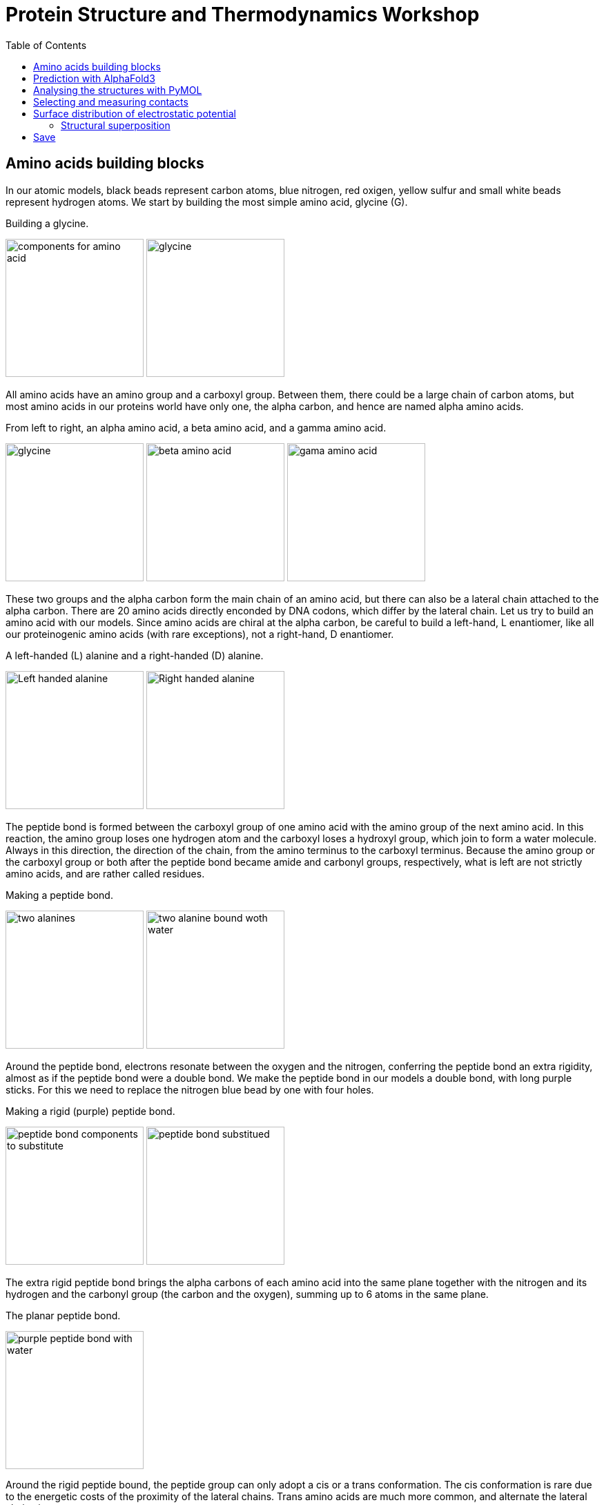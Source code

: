 = Protein Structure and Thermodynamics Workshop
:icons: font
:source-highlighter: rouge
:toc: left

== Amino acids building blocks
In our atomic models, black beads represent carbon atoms, blue nitrogen, red oxigen, yellow sulfur and small white beads represent hydrogen atoms.
We start by building the most simple amino acid, glycine (G).

.Building a glycine.
image:building_blocks_images/components_for_amino_acid.jpeg[width=200]
image:building_blocks_images/glycine.jpeg[width=200]

All amino acids have an amino group and a carboxyl group.
Between them, there could be a large chain of carbon atoms, but most amino acids in our proteins world have only one, the alpha carbon, and hence are named alpha amino acids.

.From left to right, an alpha amino acid, a beta amino acid, and a gamma amino acid.
image:building_blocks_images/glycine.jpeg[width=200]
image:building_blocks_images/beta-amino_acid.jpeg[width=200]
image:building_blocks_images/gama-amino-acid.jpeg[width=200]

These two groups and the alpha carbon form the main chain of an amino acid, but there can also be a lateral chain attached to the alpha carbon.
There are 20 amino acids directly enconded by DNA codons, which differ by the lateral chain. Let us try to build an amino acid with our models.
Since amino acids are chiral at the alpha carbon, be careful to build a left-hand, L enantiomer, like all our proteinogenic amino acids (with rare exceptions), not a right-hand, D enantiomer.

.A left-handed (L) alanine and a right-handed (D) alanine.
image:building_blocks_images/Left-handed-alanine.jpeg[width=200]
image:building_blocks_images/Right-handed-alanine.jpeg[width=200]


The peptide bond is formed between the carboxyl group of one amino acid with the amino group of the next amino acid.
In this reaction, the amino group loses one hydrogen atom and the carboxyl loses a hydroxyl group, which join to form a water molecule.
Always in this direction, the direction of the chain, from the amino terminus to the carboxyl terminus.
Because the amino group or the carboxyl group or both after the peptide bond became amide and carbonyl groups, respectively, what is left are not strictly amino acids, and are rather called residues.

.Making a peptide bond.
image:building_blocks_images/two_alanines.jpeg[width=200]
image:building_blocks_images/two_alanine_bound_woth_water.jpeg[width=200]

Around the peptide bond, electrons resonate between the oxygen and the nitrogen, conferring the peptide bond an extra rigidity, almost as if the peptide bond were a double bond.
We make the peptide bond in our models a double bond, with long purple sticks. For this we need to replace the nitrogen blue bead by one with four holes.

.Making a rigid (purple) peptide bond.
image:building_blocks_images/peptide_bond_components_to_substitute.jpeg[width=200]
image:building_blocks_images/peptide_bond_substitued.jpeg[width=200]

The extra rigid peptide bond brings the alpha carbons of each amino acid into the same plane together with the nitrogen and its hydrogen and the carbonyl group (the carbon and the oxygen), summing up to 6 atoms in the same plane.

.The planar peptide bond.
image:building_blocks_images/purple_peptide_bond_with_water.jpeg[width=200]

Around the rigid peptide bound, the peptide group can only adopt a cis or a trans conformation.
The cis conformation is rare due to the energetic costs of the proximity of the lateral chains. Trans amino acids are much more common, and alternate the lateral chains in space.

.A cis and a trans amino acids.
image:building_blocks_images/peptide_in_cis.jpeg[width=200]
image:building_blocks_images/peptide_in_trans.jpeg[width=200]

After so many constrains, the flexibility of the peptide or the protein chain relies on two torsion angles around each peptide plane, Phi and Psi.
We identify Phi and Psi with little colored paper squares at the bonds that define the axis of rotation of both angles.
Phi is represented by pink flags and Psi by green flags. These paper cuts also help to fix the chosen angle for Phi and Psi in our atomic models.
Phi rotates around the bond between N and Calpha. Psi rotates around the bond Calpha and carbonyl C.

.Two torsion angles: Phi, around the bond between N and Calpha, in pink; and Psi, around the bond between Calpha and carbonyl C, in green.
image:building_blocks_images/peptides_with_angles_papers.jpeg[width=200]

Phi and Psi vary from -180 to +180 degrees around a conventional position, recommended by IUPAC-IUB commission of 1969.

.Convention of Phi defined as dihedral angle at 0, +90 an -90 degrees.
image:building_blocks_images/phi_angle_planes.jpeg[width=200]
image:building_blocks_images/phi_0_degrees.jpeg[width=200]
image:building_blocks_images/phi_+90_degrees.jpeg[width=200]
image:building_blocks_images/phi_-90_degrees.jpeg[width=200]

.Convention of Psi defined as dihedral angle at 0, +90 an -90 degrees.
image:building_blocks_images/psi_angle_planes.jpeg[width=200]
image:building_blocks_images/psi_0_degree.jpeg[width=200]
image:building_blocks_images/psi_+90_degrees.jpeg[width=200]
image:building_blocks_images/psi_-90_degrees.jpeg[width=200]

The conformation of the main chain of a protein can be entirely defined by Phi and Psi torsion angles.
Sasisekharan (1962) proposed to analyse these angles in what we know today as the Ramachandran plot. Where each residue is identified by a dot with certain Phi and Psi.
image:building_blocks_images/ramachandran.png[width=200]

Not all values of Phi and Psi are possible for all amino acids, due to steric impediments or clashes.
See what happens with Phi = Psi = 0 degrees.

.Phi = Psi = 0 degrees.
image:building_blocks_images/phi_psi_0.jpeg[width=200]

Helices appear for any sequential repeats of Phi and Psi. Residues in an alpha helix appear in the region close to Phi = -60 and Psi = -60.
In this helix hydrogen bonds are formed between the carbonyl group of residue i and the amide group of residue i+4.
This helix points all the lateral chains outwards (as do all helices), but it also fills all the space at the axis (not too tight, not too loose), and creates a dipole in the direction of the chain.

.Alpha helix viewed from the side and from the top.
image:building_blocks_images/alpha-helix_side_view.jpeg[width=200]
image:building_blocks_images/alpha-helix_top_view.jpeg[width=200]

Residues in a beta sheet appear in the upper left region of the Ramachandran plot.
Try to make two extended strands with Phi = -180 and Psi = 180.

.Extended strand.
image:building_blocks_images/phi_psi_0.jpeg[width=200]

Adjacent beta strands make hydrogen bonds between the carbonyl group of a residue in one strand and the amide group in the other strand.
In the sheet the lateral chains of sequential residues alternate between pointing up and pointing down, which slightly twist the hydrogen bonds.
To avoid this twist, beta sheets are rather twisted themselves, with Phi = -135 and Psi = 135.

.Twisted parallel and antiparallel beta strands.
image:building_blocks_images/beta-sheets_parallel.jpeg[width=200]
image:building_blocks_images/beta-sheet_anti-parallel.jpeg[width=200]

The twist in the beta sheet leads to motifs shaped like a saddle or like a barrel (in the case of shear between strands).

Due to the polymeric nature of proteins, a globular conformation is energetically preferred over the extended conformation.
When the proteins fold into a globular shape, they form a hydrophobic core.
Alpha helices and beta sheets are the perfect way to handle the amide and carbonyl groups' polarity inside the apolar core.
They are major secondary structures, abundant in proteins, and building blocks for more complex and varied structural motifs.

== Prediction with AlphaFold3

Predicting with link:https://www.nature.com/articles/s41586-024-07487-w[AlphaFold3] could not be easier.
In link:https://alphafoldserver.com/[AlphaFold3 server] paste the sequence of the protein to be modelled, and information on other entities to be predicted together.
If you prefer to use IPK's local installation of AlphaFold2 in the future, please check our link:https://github.com/amandascamara/Protein-Structure-Workshop[other tutorial] on the topic.
In this tutorial we will predict the structure of karrikin-insensitive 2 (KAI2), which has the sequence below.
[source,]
----
>Karrikin-Insensitive2
GVVEEAHNVKVIGSGEATIVLGHGFGTDQSVWKHLVPHLVDDYRVVLYDNMGAGTTNPDYFDFDRYSNLEGYSFDLIAILEDLKIESCIFVGHSVSAMIGVLASLNRPDLFSKIVMISASPRYVNDVDYQGGFEQEDLNQLFEAIRSNYKAWCLGFAPLAVGGDMDSIAVQEFSRTLFNMRPDIALSVGQTIFQSDMRQILPFVTVPCHILQSVKDLAVPVVVSEYLHANLGCESVVEVIPSDGHLPQLSSPDSVIPVILRHIRNDI
----

Not long after, AlphaFold3 outputs 3 main pieces of information: the structure (colored by predicted link:https://www.ncbi.nlm.nih.gov/pmc/articles/PMC3799472/[Local Distance Difference Test] - plDDT),
the Predicted Aligned Error (PAE) and predicted link:https://en.wikipedia.org/wiki/Template_modeling_score[Template Modelling] (pTM) scores for the entire prediction (pTM) and for the residues in the interface between subnunits (ipTM).
The plDDT and pTM values derive from usual comparison measurements between two protein structures (lDDT and TM). But the 'predicted' term indicates the models are compared with the ground truth.
PAE was introduced with AlphaFold2 and gives the error distance of residue x if the predicted and 'true' structures were aligned at residue y (an asymmetric matrix).
It measures the relative position between two residues.
Moreover, it reflects the relative position of domains.
In some cases, the structure of different domains is well predicted, but not their relative position,
and this appears in the PAE, as explained in the section 'How to interpret the Predicted Aligned Error' present in every entry of link:https://alphafold.ebi.ac.uk/[AlphaFold Protein Structure Database], like in this link:https://alphafold.ebi.ac.uk/entry/Q9Y223#help[example].

It also allows the download of the following files:
[source,sh]
----
*_full_data_?.json <1>
*_job_Request.json <2>
*_model_?.cif <3>
*_summary_confidences_?.json <4>
terms_of_use.md <5>
----
All files can be read with text editors.

<1> For each output model, a file with lists that correspond to the chain ID and plDDT of each atom, PAE, chain ID and residue number for each residue.

<2> The input information given by the user and the seed used, so that the same prediction can be done again.

<3> These are the most expected files - five structure files, globally ranked by a mixture of pTM, ipTM, amount of disorder and clashes (model_0 has the best score).

<4> For each output model, a file with lists of pTM, ipTM and PAE for the chains, plus the fraction of disorder (here defined as above a threshold of relative solvent accessible surface area), the existence of clashes and the number of recycles used to determine the protein structure as in AlphaFOld2.

<5> Terms of use from Google, which you agree upon running the prediction with a google account.


More about the output can be found on the link:https://github.com/google-deepmind/alphafold3/[github of AlphaFold3] and on the paper's link:https://static-content.springer.com/esm/art%3A10.1038%2Fs41586-024-07487-w/MediaObjects/41586_2024_7487_MOESM1_ESM.pdf[supplementary material] .
Compared to the output of AlphaFold2, this output is summarised.
Main missing information is the verbose on the prediction steps and the multiple sequence alignments, which are substantially reduced and de-emphasized in the new pipeline, which rather compares sequence pairs.
It also explicitly outputs a value for disorder based on RASA (Relative solvent Accessible Surface Area) metrics, not relying on plDDT anymore.
It also ceased to output timings on the steps of the prediction, as AlphaFold2 did, but it is much faster.

The .cif structure files (an updated version of the old .pdb format) can be read with a text editors. .cif files usually have a header with information on the source of the file,
 with metrics from the experiment used to solve this structure (in this case some details about AlphaFold3),
 some metrics on the molecules, and, most important, the atomic coordinates together with plDDT values for each atom (AlphaFold2 output only the confidence per residue).

== Analysing the structures with PyMOL

Structure files can also be opened with programs for visualising molecules.
We are going to use PyMOL, a molecular visualisation program written in Python, hence the 'Py' suffix.
It was released for the first time in 2000 as an open source and free software by DeLano Scientific LLC with a vision of open science.
Since 2010 it is commercialized by Schrödinger, Inc. and some of the source code are no longer released.
Pymol can be downloaded in link:https://www.pymol.org/[Schrödinger’s webpage], including its source code.
It also has a link:https://pymolwiki.org/index.php/Main_Page[wiki page] very useful, full of examples and tutorials.
Alternative programs are Chimera, RasMOL, VMD (specially useful for molecular dynamics) and Coot (specially useful for building and validating models with crystallographic data).

PyMOL works both with graphical interface and command line.

.PyMOL interface
image:images/Picture1.png[]

Those many options allow different ways of working with molecules to do similar things.
Throughout this tutorial we will show both ways, mouse actions and command lines, whenever possible.
Mouse actions will start with # and will be coloured in [olive]#olive#.
Command lines will follow > and will be highlighted as Python codes.

We can open a structure file in different ways:
[source,python]
----
# File -> Open... -> ... select downloaded AlphaFold3 model file
>
load /path2file/model_0.cif
----

Or just drag the file from its folder to PyMOL interface.
After uploaded, the structure will appear as a new object at the sidebar with the name of the file without the .cif extension.

.List of objects
image:images/Pictures/Picture2.png[width=200]

Try out different representation modes with the show option (S) or the Presets... tab.

.Different representations
image:images/Pictures/Picture2.png[width=200]
image:images/Pictures/Picture2.png[width=200]
image:images/Pictures/Picture2.png[width=200]
image:images/Pictures/Picture2.png[width=200]

Take a closer look to compare the sticks and the ribbon representation. Can you identify what each line of the ribbon represents?

We can colour it to show AlphaFold's confidence for each atom.
[Source,python]
----
# Color of model_0 -> spectrum -> b-factors <1>
>
set_color n0, [0.051, 0.341, 0.827] <2>
set_color n1, [0.416, 0.796, 0.945]
set_color n2, [0.996, 0.851, 0.212]
set_color n3, [0.992, 0.490, 0.302]
color n0, b < 100
color n1, b < 90
color n2, b < 70
color n3, b < 50
----
<1> Colouring by mouse command only has limited options for colouring
<2> But by command line we can set the same colours as in AlphaFold's standard representation.

.Predicted KAI2 coloured by plDDT
image:images/Pictures/Picture2.png[width=200]

== Selecting and measuring contacts

In the view mode of the mouse, click the left button and move to rotate the protein structure.
Click the right button and move to zoom in and out.
Ctrl (or strg in German or command on Mac) + mouse left button to move the object on the image plane.
Other mouse functions together with keyboard shortcuts are possible, but they vary with mouse type.
Make sure the view options displays "Atoms". 
Rotating the structure, see if you can find and select neighbour alpha carbons and measure the distance between them.

[source,python]
----
# Action of model_0 -> show -> sticks
# Setting -> Line & Sticks -> Ball and Stick (check)
# select some neighbour alpha carbons
# Action of (sele) -> rename selection -> neighbour_alpha_carbons
# Disable (neighbour alpha carbons)
# Color of neighbour_alpha_carbons -> oranges -> brightorange
# Wizard -> Measurements -> click first atom and then second atom, as many times as you want, and then -> Done
>
show sticks
set stick_ball, on
select neighbour_alpha_carbons, model_0 and resid 1-4 and name CA
color brightorange, neighbour_alpha_carbons
distance model_0 and resid 1 and name CA, model_0 and resid 2 and name CA
distance model_0 and resid 2 and name CA, model_0 and resid 3 and name CA
distance model_0 and resid 3 and name CA, model_0 and resid 4 and name CA
----

Are the distances between neighbour alpha carbons as expected?
There are many ways of selecting a region with PyMOL, using its own link:https://pymolwiki.org/index.php/Selection_Algebra[selection language]

== Surface distribution of electrostatic potential [[APBS]]

Talking about potentials, the eletrostatic potential of a molecule can be calculated in PyMOL with the APBS plugin. APBS stands for Adaptative Poisson-Boltzmann Solver. It’s a program to numerically solve the rearrangement of charges of a molecule surrounded by a solvent with ions and dielectric properties.

.Redistribution of charges of the solid in response to the charges of the solvent [source: wikipedia].
image:images/Pictures/PicturePB_wikipedia.jpg[]

Let's calculate the distribution of the electrostatic potential at the surface of the predicted KAI2.
[source,python]
----
# Plugin -> APBS Electrostatics -> Selection polymer & model_0 -> Run
>
from pmg_tk.startup.apbs_gui.creating import pdb2pqr_cli
from pmg_tk.startup.apbs_gui.electrostatics import map_new_apbs
pdb2pqr_cli("prepared01", "model_0", options=["--ff", "amber"])
map_new_apbs("apbs_map01", "prepared01")
ramp_new apbs_ramp01, apbs_map01, [-5,0,5]
set surface_ramp_above_mode, 1, prepared01
set surface_color, apbs_ramp01, prepared01
show surface, prepared01
----


=== Structural superposition

Another way to upload a structure is by online fetching.
This feature automatically searches for a .cif file in the online link:https://www.rcsb.org/[Protein Data Bank] with the given PDB code.
Let us try to fecth KAI2 solved by cristallography, PDB code 4ih1
[source,python]
----
# File -> Get PDB... -> 4ih1
>
fetch 4ih1
----

Now you should have 2 objects displayed at your sidebar.
A click at the name of an object will disable or enable it.

To compare their structural variability more easily, we should superpose them.
[source,python]
----
# Action of 4ih1 -> align -> to molecule -> model_0
# Action of model_0 -> center
>
align 4ih1, model_0
center 4ih1
----

The align command first performs a sequence alignment and then minimises the Root Mean Square Deviation of the aligned residues.
Sometimes the proteins, or conformations of the same protein, are very different and it is more useful to just superpose a selected region of them.

Now se if you can superpose your predicted structure with the other predictions from other colleagues. Are AlphaFold predictions always the same?

== Save

Last, before moving on to the prediction of the binding of a ligand, we need to save our work.

[source,python]
----
# File -> Save Session As...
>
save session.pse
----

Our next step will need a structure file on .pdb format, so let us save a .pdb version of our model_0.cif.

[source,python]
----
# File -> Export Structure... -> Export Molecule... -> Selection model_0 -> Save... -> Save as type: PDB -> Save
>
save model_0.pdb, model_0 <*>
----
<*> When saving with command line, give the entire path where to save the new file, or check where the current session is with pwd. 


